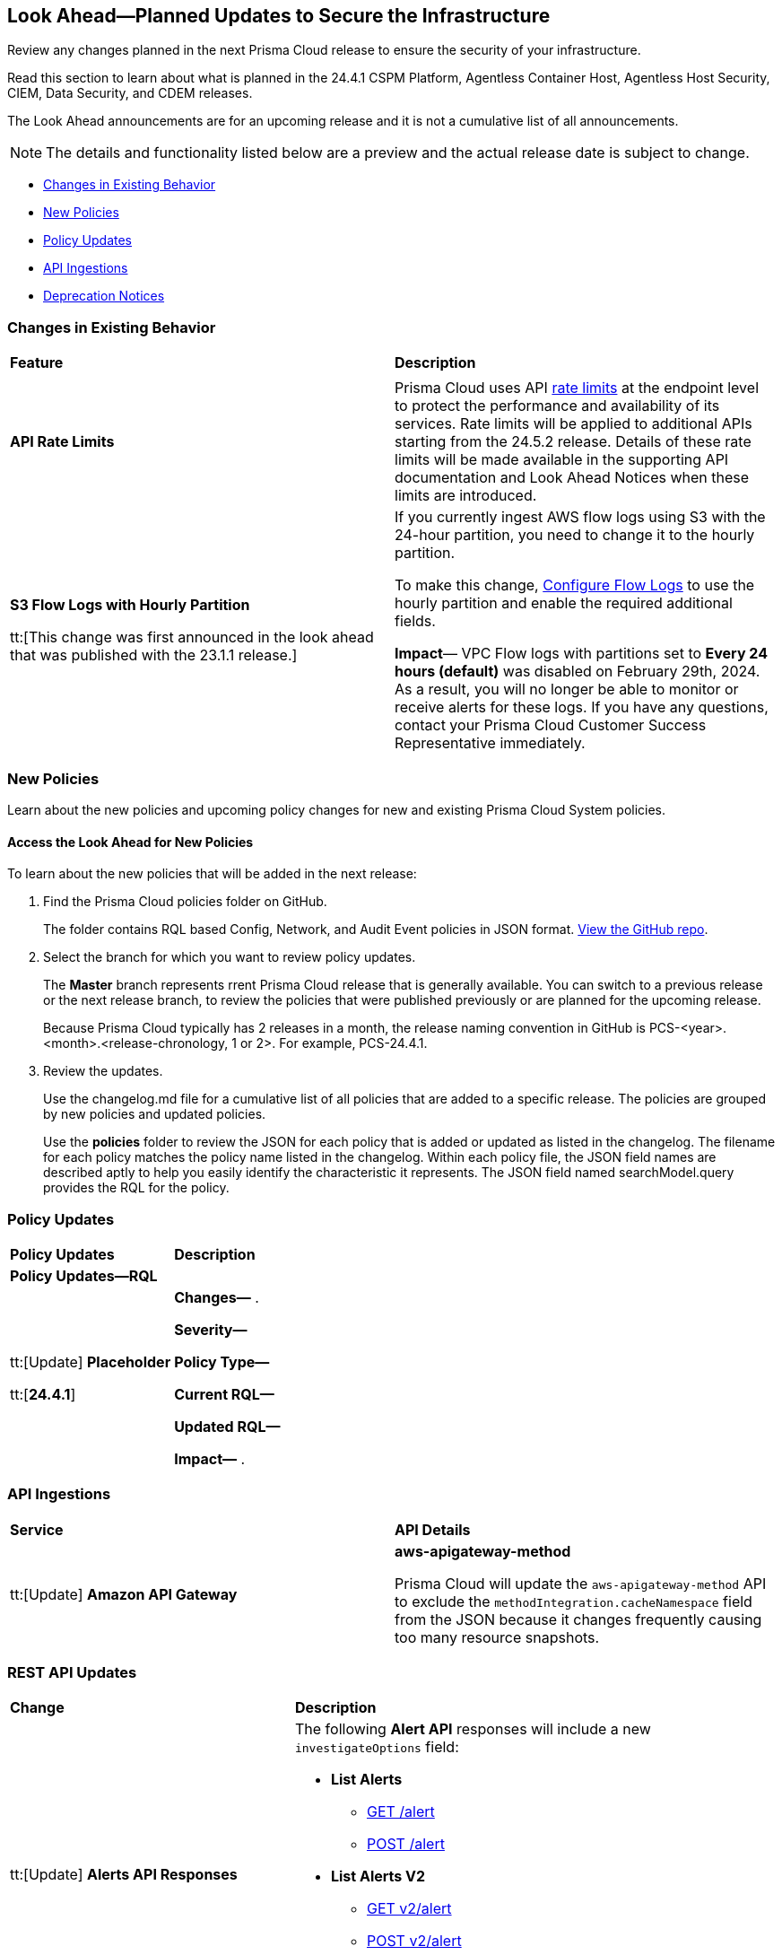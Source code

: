 [#ida01a4ab4-6a2c-429d-95be-86d8ac88a7b4]
== Look Ahead—Planned Updates to Secure the Infrastructure

Review any changes planned in the next Prisma Cloud release to ensure the security of your infrastructure.

Read this section to learn about what is planned in the 24.4.1 CSPM Platform, Agentless Container Host, Agentless Host Security, CIEM, Data Security, and CDEM releases. 

The Look Ahead announcements are for an upcoming release and it is not a cumulative list of all announcements.

[NOTE]
====
The details and functionality listed below are a preview and the actual release date is subject to change.
====

//* <<announcement>>
* <<changes-in-existing-behavior>>
//* <<new-ips-for-runtime>>
* <<new-policies>>
* <<policy-updates>>
//* <<policy-updates-iam>>
* <<api-ingestions>>
* <<deprecation-notices>>

//[#announcement]
//=== Announcement

//[cols="50%a,50%a"]
//|===
//|*Feature*
//|*Description*

//|*Prisma Cloud Darwin Release*
//received the blurb on Slack from Matangi. No Jira ticket for this.
 
//|The *Prisma Cloud Darwin Release* is live. With the Code to Cloud™ intelligence capabilities, your security and development teams can work together to reduce application risks and prevent breaches.

//image::darwin-release.gif[]

//The rollout for existing customers started on October 18, 2023 and will run through February 2024. Your tenant will be updated with the new intuitive user interface and https://live.paloaltonetworks.com/t5/prisma-cloud-customer-videos/prisma-cloud-evolution-amp-transformation/ta-p/556596[rich set of security capabilities] during this period. 

//All Prisma Cloud environments except app.gov are updated to the Darwin release. Contact your Prisma Cloud Customer Success team for more details.

//* 24.2.1 (Feb 6-15) - app.gov

//* 23.11.1 (Nov 1-9) - app.ind, app.ca, app.uk, app.fr
//* 23.12.1 (Nov 29-Dec 7) - app, app3, app.eu, app2.eu
//* 24.1.1 (Jan 10-18) - app2, app4, app.anz, app.jp, app.sg
//* 24.1.2 (Jan 29-Feb 6) - app.cn

//When you are upgraded to the Darwin release, refer to the https://docs.prismacloud.io/en/enterprise-edition/content-collections/[Enterprise Edition documentation]. Until then, you can continue to refer to the  https://docs.prismacloud.io/en/classic/cspm-admin-guide/[Enterprise Edition- Classic documentation].

//|===

[#changes-in-existing-behavior]
=== Changes in Existing Behavior

[cols="50%a,50%a"]
|===
|*Feature*
|*Description*

|

//RLP-134289
|

|*API Rate Limits*

//RLP-129569

|Prisma Cloud uses API https://pan.dev/prisma-cloud/api/cspm/rate-limits/[rate limits] at the endpoint level to protect the performance and availability of its services. Rate limits will be applied to additional APIs starting from the 24.5.2 release. Details of these rate limits will be made available in the supporting API documentation and Look Ahead Notices when these limits are introduced. 


|*S3 Flow Logs with Hourly Partition*

tt:[This change was first announced in the look ahead that was published with the 23.1.1 release.]
//RLP-76433 - verify with PM moving blurb from LA to 24.3.1 RN

|If you currently ingest AWS flow logs using S3 with the 24-hour partition, you need to change it to the hourly partition.

To make this change, https://docs.paloaltonetworks.com/prisma/prisma-cloud/prisma-cloud-admin/connect-your-cloud-platform-to-prisma-cloud/onboard-aws/configure-flow-logs[Configure Flow Logs] to use the hourly partition and enable the required additional fields.

*Impact*— VPC Flow logs with partitions set to *Every 24 hours (default)* was disabled on February 29th, 2024. As a result, you will no longer be able to monitor or receive alerts for these logs. If you have any questions, contact your Prisma Cloud Customer Success Representative immediately.

|===


[#new-policies]
=== New Policies

Learn about the new policies and upcoming policy changes for new and existing Prisma Cloud System policies.

==== Access the Look Ahead for New Policies

To learn about the new policies that will be added in the next release:


. Find the Prisma Cloud policies folder on GitHub.
+
The folder contains RQL based Config, Network, and Audit Event policies in JSON format. https://github.com/PaloAltoNetworks/prisma-cloud-policies[View the GitHub repo].

. Select the branch for which you want to review policy updates.
+
The *Master* branch represents rrent Prisma Cloud release that is generally available. You can switch to a previous release or the next release branch, to review the policies that were published previously or are planned for the upcoming release.
+
Because Prisma Cloud typically has 2 releases in a month, the release naming convention in GitHub is PCS-<year>.<month>.<release-chronology, 1 or 2>. For example, PCS-24.4.1.

. Review the updates.
+
Use the changelog.md file for a cumulative list of all policies that are added to a specific release. The policies are grouped by new policies and updated policies.
+
Use the *policies* folder to review the JSON for each policy that is added or updated as listed in the changelog. The filename for each policy matches the policy name listed in the changelog. Within each policy file, the JSON field names are described aptly to help you easily identify the characteristic it represents. The JSON field named searchModel.query provides the RQL for the policy.

[#policy-updates]
=== Policy Updates

[cols="50%a,50%a"]
|===
|*Policy Updates*
|*Description*

2+|*Policy Updates—RQL*

|tt:[Update] *Placeholder*

tt:[*24.4.1*]

//RLP-

|*Changes—* .

*Severity—* 

*Policy Type—* 

*Current RQL—*

----

----

*Updated RQL—*

----

----

*Impact—* .

|===

[#api-ingestions]
=== API Ingestions

[cols="50%a,50%a"]
|===
|*Service*
|*API Details*

|tt:[Update] *Amazon API Gateway*
//RLP-134216 

|*aws-apigateway-method*

Prisma Cloud will update the `aws-apigateway-method` API to exclude the `methodIntegration.cacheNamespace` field from the JSON because it changes frequently causing too many resource snapshots.

//*AWS CodeCommit*
//RLP-120745?
//*aws-code-commit-approval-rule-template*
//Additional permissions required:
//* `codecommit:ListApprovalRuleTemplates`
//* `codecommit:GetApprovalRuleTemplate`
//The Security Audit role includes the permissions.

|===

[#rest-api-updates]
=== REST API Updates

[cols="37%a,63%a"]
|===
|*Change*
|*Description*

|tt:[Update] *Alerts API Responses*

//RLP-134238

|The following *Alert API* responses will include a new `investigateOptions` field:

* *List Alerts*
** https://pan.dev/prisma-cloud/api/cspm/get-alerts/[GET /alert]
** https://pan.dev/prisma-cloud/api/cspm/post-alerts/[POST /alert]

* *List Alerts V2*
** https://pan.dev/prisma-cloud/api/cspm/get-alerts-v-2/[GET v2/alert]
** https://pan.dev/prisma-cloud/api/cspm/post-alerts-v-2/[POST v2/alert]

* *Alert Info*
** https://pan.dev/prisma-cloud/api/cspm/get-alert/[GET alert/:id]

|tt:[Update] *GET CVE Overview API*

//RLP-134310

|The response of the https://pan.dev/prisma-cloud/api/cspm/cve-overview/[GET CVE Overview] endpoint will include the following changes:

* The following new parameters will be added to *impactedDistrosList*:
** highestCVSS
** highestSeverity
** firstPublishedDate
** lastModifiedDate

* The following new parameters will be added to *impactedDistrosList.distroDetailsList*:
** publishedDate
** modifiedDate

* The data type of *impactedDistrosList.distroDetailsList.severity* will be changed from integer to string.

|===

[#deprecation-notices]
=== Deprecation Notices

[cols="35%a,10%a,10%a,45%a"]
|===

|*Deprecated Endpoints or Parameters*
|*Deprecated Release*
|*Sunset Release*
|*Replacement Endpoints*

|*End of support for Azure Data Lake Analytics and Azure Data Lake Storage Gen1 Services*

//RLP-134902

|NA
|24.4.2
|The following APIs are planned for deprecation at the end of April 2024 because Azure has announced the retirement of Azure Data Lake Analytics and Azure Data Lake Storage Gen1 Services. Due to this, Prisma Cloud will no longer ingest metadata for the following APIs:

* azure-data-lake-analytics-account
* azure-data-lake-analytics-diagnostic-settings
* azure-data-lake-store-gen1-account
* azure-data-lake-store-gen1-diagnostic-settings

In RQL, the key will not available in the `api.name` attribute auto-completion.

*Impact—* If you have a saved search or custom policies based on this API, you must delete them manually. The policy alerts will be resolved as Policy_Deleted.

|tt:[*Resource Explorer API*]

//RLP-131482

* https://pan.dev/prisma-cloud/api/cspm/get-resource/[GET/resource]
* https://pan.dev/prisma-cloud/api/cspm/get-timeline-for-resource/[POST /resource/timeline]
* https://pan.dev/prisma-cloud/api/cspm/get-resource-raw/[POST /resource/raw]

|23.9.2
|24.6.2
|* https://pan.dev/prisma-cloud/api/cspm/get-asset-details-by-id/[POST /uai/v1/asset]

|The following endpoints are deprecated as the date filters—time object or time string in query parameters or the request body—used by these APIs will be removed in the updated API endpoints. The updated API endpoints will always return current data.

tt:[*Prisma Cloud CSPM REST API for Compliance Posture*]

//RLP-120514

* https://pan.dev/prisma-cloud/api/cspm/get-compliance-posture/[get /compliance/posture]
* https://pan.dev/prisma-cloud/api/cspm/post-compliance-posture/[post /compliance/posture]
* https://pan.dev/prisma-cloud/api/cspm/get-compliance-posture-trend/[get /compliance/posture/trend]
* https://pan.dev/prisma-cloud/api/cspm/post-compliance-posture-trend/[post /compliance/posture/trend]
* https://pan.dev/prisma-cloud/api/cspm/get-compliance-posture-trend-for-standard/[get /compliance/posture/trend/{complianceId}]
* https://pan.dev/prisma-cloud/api/cspm/post-compliance-posture-trend-for-standard/[post /compliance/posture/trend/{complianceId}]
* https://pan.dev/prisma-cloud/api/cspm/get-compliance-posture-trend-for-requirement/[get /compliance/posture/trend/{complianceId}/{requirementId}]
* https://pan.dev/prisma-cloud/api/cspm/post-compliance-posture-trend-for-requirement/[post /compliance/posture/trend/{complianceId}/{requirementId}]
* https://pan.dev/prisma-cloud/api/cspm/get-compliance-posture-for-standard/[get /compliance/posture/{complianceId}]
* https://pan.dev/prisma-cloud/api/cspm/post-compliance-posture-for-standard/[post /compliance/posture/{complianceId}]
* https://pan.dev/prisma-cloud/api/cspm/get-compliance-posture-for-requirement/[get /compliance/posture/{complianceId}/{requirementId}]
* https://pan.dev/prisma-cloud/api/cspm/post-compliance-posture-for-requirement/[post /compliance/posture/{complianceId}/{requirementId}]

tt:[*Prisma Cloud CSPM REST API for Asset Explorer and Reports*]

* https://pan.dev/prisma-cloud/api/cspm/save-report/[post /report]
* https://pan.dev/prisma-cloud/api/cspm/get-resource-scan-info/[get /resource/scan_info]
* https://pan.dev/prisma-cloud/api/cspm/post-resource-scan-info/[post /resource/scan_info]

tt:[*Prisma Cloud CSPM REST API for Asset Inventory*]

* https://pan.dev/prisma-cloud/api/cspm/asset-inventory-v-2/[get /v2/inventory]
* https://pan.dev/prisma-cloud/api/cspm/post-method-for-asset-inventory-v-2/[post /v2/inventory]
* https://pan.dev/prisma-cloud/api/cspm/asset-inventory-trend-v-2/[get /v2/inventory/trend]
* https://pan.dev/prisma-cloud/api/cspm/post-method-asset-inventory-trend-v-2/[post /v2/inventory/trend]


|23.10.1

|24.4.1

|tt:[*Prisma Cloud CSPM REST API for Compliance Posture*]

* https://pan.dev/prisma-cloud/api/cspm/get-compliance-posture-v-2/[get /v2/compliance/posture]
* https://pan.dev/prisma-cloud/api/cspm/post-compliance-posture-v-2/[post /v2/compliance/posture]
* https://pan.dev/prisma-cloud/api/cspm/get-compliance-posture-trend-v-2/[get /v2/compliance/posture/trend]
* https://pan.dev/prisma-cloud/api/cspm/post-compliance-posture-trend-v-2/[post /compliance/posture/trend]
* https://pan.dev/prisma-cloud/api/cspm/get-compliance-posture-trend-for-standard-v-2/[get /v2/compliance/posture/trend/{complianceId}]
* https://pan.dev/prisma-cloud/api/cspm/post-compliance-posture-trend-for-standard-v-2/[post /v2/compliance/posture/trend/{complianceId}]
* https://pan.dev/prisma-cloud/api/cspm/get-compliance-posture-trend-for-requirement-v-2/[get /v2/compliance/posture/trend/{complianceId}/{requirementId}]
* https://pan.dev/prisma-cloud/api/cspm/post-compliance-posture-trend-for-requirement-v-2/[post /v2/compliance/posture/trend/{complianceId}/{requirementId}]
* https://pan.dev/prisma-cloud/api/cspm/get-compliance-posture-for-standard-v-2/[get /v2/compliance/posture/{complianceId}]
* https://pan.dev/prisma-cloud/api/cspm/post-compliance-posture-for-standard-v-2/[post /v2/compliance/posture/{complianceId}]
* https://pan.dev/prisma-cloud/api/cspm/get-compliance-posture-for-requirement-v-2/[get /v2/compliance/posture/{complianceId}/{requirementId}]
* https://pan.dev/prisma-cloud/api/cspm/post-compliance-posture-for-requirement-v-2/[post /v2/compliance/posture/{complianceId}/{requirementId}]

tt:[*Prisma Cloud CSPM REST API for Asset Explorer and Reports*]

* https://pan.dev/prisma-cloud/api/cspm/save-report-v-2/[post /v2/report]
* https://pan.dev/prisma-cloud/api/cspm/get-resource-scan-info-v-2/[get /v2/resource/scan_info]
* https://pan.dev/prisma-cloud/api/cspm/post-resource-scan-info-v-2/[post /v2/resource/scan_info]

tt:[*Prisma Cloud CSPM REST API for Asset Inventory*]

* https://pan.dev/prisma-cloud/api/cspm/asset-inventory-v-3/[get /v3/inventory]
* https://pan.dev/prisma-cloud/api/cspm/post-method-for-asset-inventory-v-3/[post /v3/inventory]
* https://pan.dev/prisma-cloud/api/cspm/asset-inventory-trend-v-3/[get /v3/inventory/trend]
* https://pan.dev/prisma-cloud/api/cspm/post-method-asset-inventory-trend-v-3/[post /v3/inventory/trend]


|tt:[*Change to Compliance Trendline and Deprecation of Compliance Filters*]
//RLP-126719, need to check if this notice can be moved to current features in 24.1.2
| - 
| - 
|To provide better performance, the *Compliance trendline* will start displaying data only from the past one year. Prisma Cloud will not retain the snapshots of data older than one year.
The Compliance-related filters (*Compliance Requirement, Compliance Standard, and Compliance Section*) will not be available on Asset Inventory (*Inventory > Assets*).

|tt:[*Deprecation of End Timestamp in Config Search*]
//RLP-126583, suset release TBD
| - 
| - 
|The end timestamp in the date selector for Config Search will soon be deprecated after which it will be ignored for all existing RQLs. You will only need to choose a start timestamp without having to specify the end timestamp.

|tt:[*Prisma Cloud CSPM REST API for Alerts*]
//RLP-25031, RLP-25937

Some Alert API request parameters and response object properties are now deprecated.

Query parameter `risk.grade` is deprecated for the following requests:

*  `GET /alert`
*  `GET /v2/alert`
*  `GET /alert/policy` 

Request body parameter `risk.grade` is deprecated for the following requests:

*  `POST /alert`
*  `POST /v2/alert`
*  `POST /alert/policy`

Response object property `riskDetail` is deprecated for the following requests:

*  `GET /alert`
*  `POST /alert`
*  `GET /alert/policy`
*  `POST /alert/policy`
*  `GET /alert/{id}`
*  `GET /v2/alert`
*  `POST /v2/alert`

Response object property `risk.grade.options` is deprecated for the following request:

* `GET /filter/alert/suggest`

| -
| -
| NA


|===